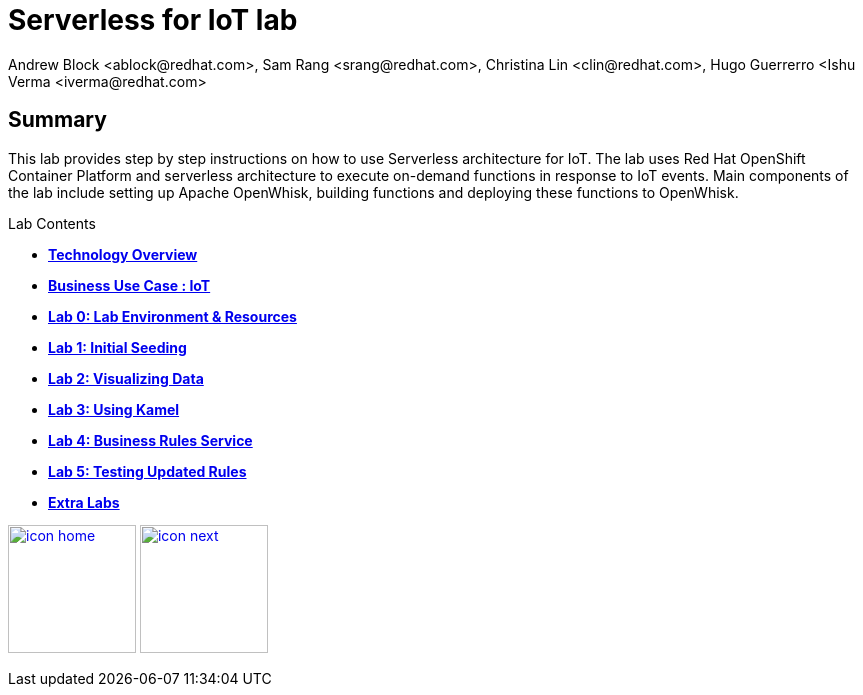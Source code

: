 
= Serverless for IoT lab
Andrew Block <ablock@redhat.com>, Sam Rang <srang@redhat.com>, Christina Lin <clin@redhat.com>, Hugo Guerrerro <Ishu Verma <iverma@redhat.com>
:homepage: https://github.com/sabre1041/iot-serverless
:imagesdir: images
:icons: font
:source-highlighter: prettify

== Summary
This lab provides step by step instructions on how to use Serverless architecture for IoT. The lab uses Red Hat OpenShift Container Platform and serverless architecture to execute on-demand functions in response to IoT events. Main components of the lab include setting up Apache OpenWhisk, building functions and deploying these functions to OpenWhisk.



.Lab Contents
****
* link:tech_overview.adoc[*Technology Overview*]
* link:esp_usecase.adoc[*Business Use Case : IoT*]
* link:lab_0.adoc[*Lab 0: Lab Environment & Resources*]
* link:lab_1.adoc[*Lab 1: Initial Seeding*]
* link:lab_2.[*Lab 2: Visualizing Data*]
* link:lab_3.adoc[*Lab 3: Using Kamel*]
* link:lab_4.adoc[*Lab 4: Business Rules Service*]
* link:lab_5.adoc[*Lab 5: Testing Updated Rules*]
* link:advance_lab.adoc[*Extra Labs*]
****

[.text-center]
image:icons/icon-home.png[align="center",width=128, link=lab_content.adoc] image:icons/icon-next.png[align="right"width=128, link=tech_overview.adoc]
